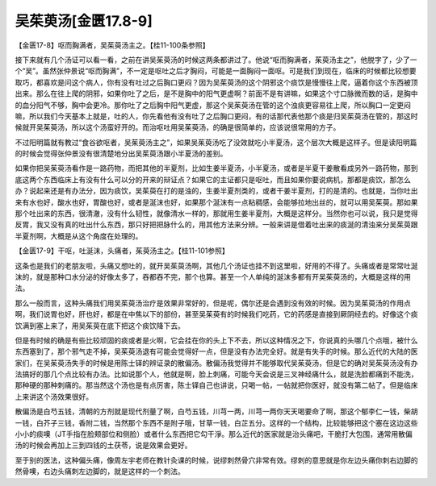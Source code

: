 吴茱萸汤[金匮17.8-9]
============================

【金匮17-8】呕而胸满者，吴茱萸汤主之。【桂11-100条参照】

接下来就有几个汤证可以看一看，之前在讲吴茱萸汤的时候这两条都讲过了。他说“呕而胸满者，茱萸汤主之”，他脱字了，少了一个“吴”。虽然张仲景说“呕而胸满”，不一定是呕吐之后才胸闷，可能是一面胸闷一面呕。可是我们到现在，临床的时候都比较想要取巧，都喜欢是问这个病人，你有没有吐过之后胸口更闷？因为吴茱萸汤的这个阴邪这个痰饮是慢慢往上爬，逼着你这个东西被顶出来。那么在往上爬的阴邪，如果你吐了之后，是不是胸中的阳气更虚啊？前面不是有讲嘛，如果这个寸口脉微而数的话，是胸中的血分阳气不够，胸中会更冷。那你吐了之后胸中阳气更虚，那这个吴茱萸汤在管的这个浊痰更容易往上爬，所以胸口一定更闷嘛，所以我们今天基本上就是，吐的人，你先看他有没有吐了之后胸口更闷，有的话那代表他那个痰是归吴茱萸汤在管的，那这时候就开吴茱萸汤，所以这个汤蛮好开的。而治呕吐用吴茱萸汤，的确是很简单的，应该说很常用的方子。

不过阳明篇就有教过“食谷欲呕者，吴茱萸汤主之”，如果吴茱萸汤吃了没效就吃小半夏汤，这个层次大概是这样子。但是读阳明篇的时候会觉得张仲景没有很清楚地分出吴茱萸汤跟小半夏汤的差别。

如果你把吴茱萸汤看作是一路药物，而把其他的半夏剂，比如生姜半夏汤，小半夏汤，或者是半夏干姜散看成另外一路药物，那到底这两个东西临床上有没有什么可以分的开来的辩证点？如果它的主证都只是呕吐，而且如果你要说病机，那都是痰饮，那怎么办？说起来还是有办法分，因为痰饮，吴茱萸在打的是浊的，生姜半夏剂类的，或者干姜半夏剂，打的是清的。也就是，当你吐出来有水也好，酸水也好，胃酸也好，或者是涎沫也好，如果那个涎沫有一点粘稠感，会能够拉地出丝的，就可以用吴茱萸。那如果那个吐出来的东西，很清澈，没有什么韧性，就像清水一样的，那就用生姜半夏剂，大概是这样分。当然你也可以说，我只是觉得反胃，我又没有真的吐出什么东西，那只好把把脉什么的，用其他方法来分辨。一般来讲是借着吐出来的痰涎的清浊来分吴茱萸跟半夏剂啊，大概是从这个角度在处理的。

【金匮17-9】干呕，吐涎沫，头痛者，茱萸汤主之。【桂11-101参照】

这条也是我们的老朋友啦，头痛又想吐的，就开吴茱萸汤啊，其他几个汤证也挂不到这里啦，好用的不得了。头痛或者是常常吐涎沫的，就是那种口水分泌的好像太多了，吞都吞不完，那个也算。甚至一个人单纯的涎沫多都有开吴茱萸汤的，大概是这样的用法。

那么一般而言，这种头痛我们用吴茱萸汤治疗是效果非常好的，但是呢，偶尔还是会遇到没有效的时候。因为吴茱萸汤的作用点啊，我们说胃也好，肝也好，都是在中焦以下的部份，甚至吴茱萸有的时候我们吃药，它的药感是直接到厥阴经去的。好像这个痰饮满到塞上来了，用吴茱萸在底下把这个痰饮降下去。

但是有时候的确是有些比较顽固的痰或者是火啊，它会挂在你的头上下不去，所以这种情况之下，你说真的头哪几个点哦，被什么东西塞到了，那个邪气走不掉，吴茱萸汤退有可能会觉得好一点，但是没有办法完全好。就是有失手的时候。那么近代的大陆的医家们，在吴茱萸汤失手的时候是用陈士铎的辨证录的散偏汤。散偏汤我觉得并不能够取代吴茱萸汤，但是它的确对吴茱萸汤没有办法搞好的那几个点比较有办法。比如说那个人，他就是啊，脸上刺痛，可能今天会说是三叉神经痛什么，就是洗脸都痛到不能洗，那种硬的那种刺痛的。那当然这个汤也是有点厉害，陈士铎自己也讲说，只喝一帖，一帖就把你医好，就没有第二帖了。但是临床上来讲这个汤效果很好。

散偏汤是白芍五钱，清朝的方剂就是现代剂量了啊，白芍五钱，川芎一两，川芎一两你天天喝要命了啊，那这个郁李仁一钱，柴胡一钱，白芥子三钱，香附二钱，当然那个东西不是附子哦，甘草一钱，白芷五分。这样的一个结构，比较能够把这个塞在这边这些小小的痰噢（JT手指在脸颊部位和侧脸）或者什么东西把它勾干淨。那么近代的医家就是治头痛吧，干脆打大包围，通常用散偏汤的时候会再加上三到四钱的土茯苓，说是效果会更好。

至于别的医法，这种偏头痛，像周左宇老师在教针灸课的时候，说缪刺然骨穴非常有效。缪刺的意思就是你左边头痛你刺右边脚的然骨噢，右边头痛刺左边脚的，就是这样的一个刺法。
